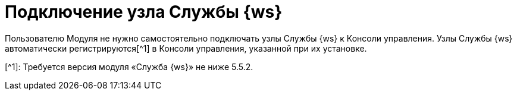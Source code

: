 = Подключение узла Службы {ws}

Пользователю Модуля не нужно самостоятельно подключать узлы Службы {ws} к Консоли управления. Узлы Службы {ws} автоматически регистрируются[^1] в Консоли управления, указанной при их установке.

[^1]: Требуется версия модуля «Служба {ws}» не ниже 5.5.2.